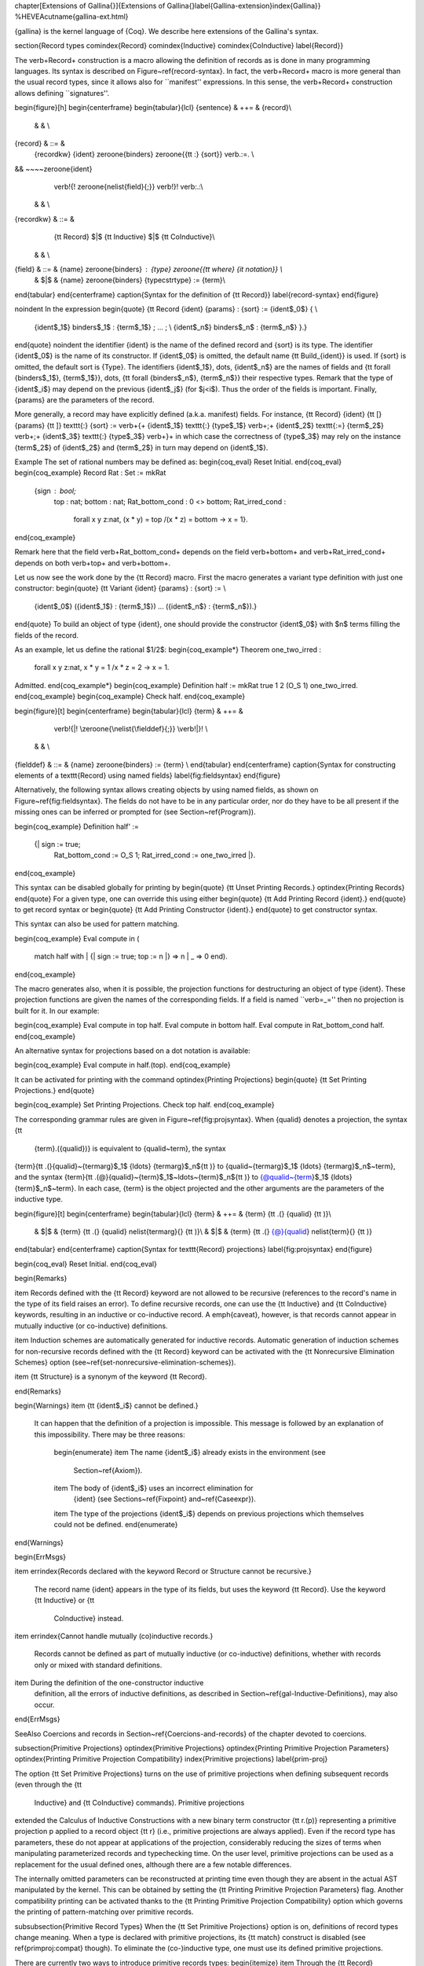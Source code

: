 \chapter[Extensions of \Gallina{}]{Extensions of \Gallina{}\label{Gallina-extension}\index{Gallina}}
%HEVEA\cutname{gallina-ext.html}

{\gallina} is the kernel language of {\Coq}. We describe here extensions of
the Gallina's syntax.

\section{Record types
\comindex{Record}
\comindex{Inductive}
\comindex{CoInductive}
\label{Record}}

The \verb+Record+ construction is a macro allowing the definition of
records as is done in many programming languages.  Its syntax is
described on Figure~\ref{record-syntax}.  In fact, the \verb+Record+
macro is more general than the usual record types, since it allows
also for ``manifest'' expressions. In this sense, the \verb+Record+
construction allows defining ``signatures''.

\begin{figure}[h]
\begin{centerframe}
\begin{tabular}{lcl}
{\sentence} & ++= & {\record}\\
  & & \\
{\record} & ::= &
   {\recordkw} {\ident} \zeroone{\binders} \zeroone{{\tt :} {\sort}} \verb.:=. \\
&& ~~~~\zeroone{\ident}
       \verb!{! \zeroone{\nelist{\field}{;}} \verb!}! \verb:.:\\
  & & \\
{\recordkw} & ::= &
   {\tt Record} $|$ {\tt Inductive} $|$ {\tt CoInductive}\\
  & & \\
{\field} & ::= & {\name} \zeroone{\binders} : {\type} \zeroone{{\tt where} {\it notation}} \\
 & $|$ & {\name} \zeroone{\binders} {\typecstrtype} := {\term}\\
\end{tabular}
\end{centerframe}
\caption{Syntax for the definition of {\tt Record}}
\label{record-syntax}
\end{figure}

\noindent In the expression
\begin{quote}
{\tt Record {\ident} {\params} : {\sort} := {\ident$_0$} \{ \\
  {\ident$_1$} \binders$_1$ : {\term$_1$} ; ... ; \\
  {\ident$_n$} \binders$_n$ : {\term$_n$} \}.}
\end{quote}
\noindent the identifier {\ident} is the name of the defined record
and {\sort} is its type. The identifier {\ident$_0$} is the name of
its constructor. If {\ident$_0$} is omitted, the default name {\tt
Build\_{\ident}} is used.
If {\sort} is omitted, the default sort is {\Type}.
The identifiers {\ident$_1$}, \dots, {\ident$_n$} are the names of
fields and {\tt forall {\binders$_1$}, {\term$_1$}}, \dots,
{\tt forall {\binders$_n$}, {\term$_n$}}
their respective types. Remark that the type of {\ident$_i$} may
depend on the previous {\ident$_j$} (for $j<i$). Thus the order of the
fields is important. Finally, {\params} are the parameters of the
record.

More generally, a record may have explicitly defined (a.k.a.
manifest) fields. For instance, {\tt Record} {\ident} {\tt [}
{\params} {\tt ]} \texttt{:} {\sort} := \verb+{+ {\ident$_1$}
\texttt{:} {\type$_1$} \verb+;+ {\ident$_2$} \texttt{:=} {\term$_2$}
\verb+;+ {\ident$_3$} \texttt{:} {\type$_3$} \verb+}+ in which case
the correctness of {\type$_3$} may rely on the instance {\term$_2$} of
{\ident$_2$} and {\term$_2$} in turn may depend on {\ident$_1$}.


\Example
The set of rational numbers may be defined as:
\begin{coq_eval}
Reset Initial.
\end{coq_eval}
\begin{coq_example}
Record Rat : Set := mkRat
  {sign : bool;
   top : nat;
   bottom : nat;
   Rat_bottom_cond : 0 <> bottom;
   Rat_irred_cond :
    forall x y z:nat, (x * y) = top /\ (x * z) = bottom -> x = 1}.
\end{coq_example}

Remark here that the field \verb+Rat_bottom_cond+ depends
on the field \verb+bottom+ and \verb+Rat_irred_cond+ depends
on both \verb+top+ and \verb+bottom+.

Let us now see the work done by the {\tt Record} macro.  First the
macro generates a variant type definition with just one constructor:
\begin{quote}
{\tt Variant {\ident} {\params} : {\sort} := \\
  {\ident$_0$} ({\ident$_1$} : {\term$_1$}) ... ({\ident$_n$} : {\term$_n$}).}
\end{quote}
To build an object of type {\ident}, one should provide the
constructor {\ident$_0$} with $n$ terms filling the fields of
the record.

As an example, let us define the rational $1/2$:
\begin{coq_example*}
Theorem one_two_irred :
 forall x y z:nat, x * y = 1 /\ x * z = 2 -> x = 1.
Admitted.
\end{coq_example*}
\begin{coq_example}
Definition half := mkRat true 1 2 (O_S 1) one_two_irred.
\end{coq_example}
\begin{coq_example}
Check half.
\end{coq_example}

\begin{figure}[t]
\begin{centerframe}
\begin{tabular}{lcl}
{\term} & ++= &
         \verb!{|! \zeroone{\nelist{\fielddef}{;}} \verb!|}! \\
  & & \\
{\fielddef} & ::= & {\name} \zeroone{\binders} := {\term} \\
\end{tabular}
\end{centerframe}
\caption{Syntax for constructing elements of a \texttt{Record} using named fields}
\label{fig:fieldsyntax}
\end{figure}

Alternatively, the following syntax allows creating objects by using named fields, as
shown on Figure~\ref{fig:fieldsyntax}. The
fields do not have to be in any particular order, nor do they have to be all
present if the missing ones can be inferred or prompted for (see
Section~\ref{Program}).

\begin{coq_example}
Definition half' :=
  {| sign := true;
     Rat_bottom_cond := O_S 1;
     Rat_irred_cond := one_two_irred |}.
\end{coq_example}

This syntax can be disabled globally for printing by
\begin{quote}
{\tt Unset Printing Records.}
\optindex{Printing Records}
\end{quote}
For a given type, one can override this using either
\begin{quote}
{\tt Add Printing Record {\ident}.}
\end{quote}
to get record syntax or
\begin{quote}
{\tt Add Printing Constructor {\ident}.}
\end{quote}
to get constructor syntax.

This syntax can also be used for pattern matching.

\begin{coq_example}
Eval compute in (
  match half with
  | {| sign := true; top := n |} => n
  | _ => 0
  end).
\end{coq_example}

The macro generates also, when it is possible, the projection
functions for destructuring an object of type {\ident}.  These
projection functions are given the names of the corresponding
fields. If a field is named ``\verb=_='' then no projection is built
for it. In our example:

\begin{coq_example}
Eval compute in top half.
Eval compute in bottom half.
Eval compute in Rat_bottom_cond half.
\end{coq_example}

An alternative syntax for projections based on a dot notation is
available:

\begin{coq_example}
Eval compute in half.(top).
\end{coq_example}

It can be activated for printing with the command
\optindex{Printing Projections}
\begin{quote}
{\tt Set Printing Projections.}
\end{quote}

\begin{coq_example}
Set Printing Projections.
Check top half.
\end{coq_example}

The corresponding grammar rules are given in Figure~\ref{fig:projsyntax}.
When {\qualid} denotes a projection, the syntax {\tt
  {\term}.({\qualid})} is equivalent to {\qualid~\term}, the syntax
{\term}{\tt .(}{\qualid}~{\termarg}$_1$ {\ldots} {\termarg}$_n${\tt )} to
{\qualid~{\termarg}$_1$ {\ldots} {\termarg}$_n$~\term}, and the syntax
{\term}{\tt .(@}{\qualid}~{\term}$_1$~\ldots~{\term}$_n${\tt )} to
{@\qualid~{\term}$_1$ {\ldots} {\term}$_n$~\term}. In each case, {\term}
is the object projected and the other arguments are the parameters of
the inductive type.

\begin{figure}[t]
\begin{centerframe}
\begin{tabular}{lcl}
{\term} & ++= & {\term} {\tt .(} {\qualid} {\tt )}\\
 & $|$ & {\term} {\tt .(} {\qualid} \nelist{\termarg}{} {\tt )}\\
 & $|$ & {\term} {\tt .(} {@}{\qualid} \nelist{\term}{} {\tt )}
\end{tabular}
\end{centerframe}
\caption{Syntax for \texttt{Record} projections}
\label{fig:projsyntax}
\end{figure}

\begin{coq_eval}
Reset Initial.
\end{coq_eval}

\begin{Remarks}

\item Records defined with the {\tt Record} keyword are not allowed to be
recursive (references to the record's name in the type of its field
raises an  error). To define recursive records, one can use the {\tt
Inductive} and {\tt CoInductive} keywords, resulting in an inductive
or co-inductive record.
A \emph{caveat}, however, is that records
cannot appear in mutually inductive (or co-inductive) definitions.

\item Induction schemes are automatically generated for inductive records.
Automatic generation of induction schemes for non-recursive records
defined with the {\tt Record} keyword can be activated with the
{\tt Nonrecursive Elimination Schemes} option
(see~\ref{set-nonrecursive-elimination-schemes}).

\item {\tt Structure} is a synonym of the keyword {\tt Record}.

\end{Remarks}

\begin{Warnings}
\item {\tt {\ident$_i$} cannot be defined.}

  It can happen that the definition of a projection is impossible.
  This message is followed by an explanation of this impossibility.
  There may be three reasons:
   \begin{enumerate}
   \item The name {\ident$_i$} already exists in the environment (see
     Section~\ref{Axiom}).
   \item The body of {\ident$_i$} uses an incorrect elimination for
     {\ident} (see Sections~\ref{Fixpoint} and~\ref{Caseexpr}).
   \item The type of the projections {\ident$_i$} depends on previous
   projections which themselves could not be defined.
   \end{enumerate}  
\end{Warnings}     

\begin{ErrMsgs}

\item \errindex{Records declared with the keyword Record or Structure cannot be recursive.}

  The record name {\ident} appears in the type of its fields, but uses
  the keyword  {\tt Record}. Use  the keyword {\tt Inductive}  or {\tt
    CoInductive} instead.
\item \errindex{Cannot handle mutually (co)inductive records.}

  Records  cannot  be  defined  as  part  of  mutually  inductive  (or
  co-inductive) definitions,  whether with records only  or mixed with
  standard definitions.
\item During the definition of the one-constructor inductive
  definition, all the errors of inductive definitions, as described in
  Section~\ref{gal-Inductive-Definitions}, may also occur.

\end{ErrMsgs}

\SeeAlso Coercions and records in Section~\ref{Coercions-and-records}
of the chapter devoted to coercions.

\subsection{Primitive Projections}
\optindex{Primitive Projections}
\optindex{Printing Primitive Projection Parameters}
\optindex{Printing Primitive Projection Compatibility}
\index{Primitive projections}
\label{prim-proj}

The option {\tt Set Primitive Projections} turns on the use of primitive
projections when defining subsequent records (even through the {\tt
  Inductive} and {\tt CoInductive} commands). Primitive projections
extended the Calculus of Inductive Constructions with a new binary term
constructor {\tt r.(p)} representing a primitive projection p applied to
a record object {\tt r} (i.e., primitive projections are always
applied). Even if the record type has parameters, these do not appear at
applications of the projection, considerably reducing the sizes of terms
when manipulating parameterized records and typechecking time. On the
user level, primitive projections can be used as a replacement for the
usual defined ones, although there are a few notable differences.

The internally omitted parameters can be reconstructed at printing time
even though they are absent in the actual AST manipulated by the kernel. This
can be obtained by setting the {\tt Printing Primitive Projection Parameters}
flag. Another compatibility printing can be activated thanks to the
{\tt Printing Primitive Projection Compatibility} option which governs the
printing of pattern-matching over primitive records.

\subsubsection{Primitive Record Types}
When the {\tt Set Primitive Projections} option is on, definitions of
record types change meaning. When a type is declared with primitive
projections, its {\tt match} construct is disabled (see
\ref{primproj:compat} though). To eliminate the (co-)inductive type, one
must use its defined primitive projections.

There are currently two ways to introduce primitive records types:
\begin{itemize}
\item Through the {\tt Record} command, in which case the type has to be
  non-recursive. The defined type enjoys eta-conversion definitionally,
  that is the generalized form of surjective pairing for records:
  {\tt $r$ = Build\_R ($r$.($p_1$) .. $r$.($p_n$))}. Eta-conversion allows to define
  dependent elimination for these types as well.
\item Through the {\tt Inductive} and {\tt CoInductive} commands, when
  the body of the definition is a record declaration of the form {\tt
    Build\_R \{ $p_1$ : $t_1$; .. ; $p_n$ : $t_n$ \}}. In this case the types can be
  recursive and eta-conversion is disallowed. These kind of record types
  differ from their traditional versions in the sense that dependent
  elimination is not available for them and only non-dependent case analysis
  can be defined.
\end{itemize}

\subsubsection{Reduction}

The basic reduction rule of a primitive projection is {\tt $p_i$
  (Build\_R $t_1$ .. $t_n$) $\rightarrow_{\iota}$ $t_i$}. However, to take the $\delta$ flag into
account, projections can be in two states: folded or unfolded. An
unfolded primitive projection application obeys the rule above, while
the folded version delta-reduces to the unfolded version. This allows to
precisely mimic the usual unfolding rules of constants. Projections
obey the usual {\tt simpl} flags of the {\tt Arguments} command in particular.

There is currently no way to input unfolded primitive projections at the
user-level, and one must use the {\tt Printing Primitive Projection
  Compatibility} to display unfolded primitive projections as matches
and distinguish them from folded ones.

\subsubsection{Compatibility Projections and {\tt match}}
\label{primproj:compat}
To ease compatibility with ordinary record types, each primitive
projection is also defined as a ordinary constant taking parameters and
an object of the record type as arguments, and whose body is an
application of the unfolded primitive projection of the same name. These
constants are used when elaborating partial applications of the
projection. One can distinguish them from applications of the primitive
projection if the {\tt Printing Primitive Projection Parameters} option
is off: for a primitive projection application, parameters are printed
as underscores while for the compatibility projections they are printed
as usual.

Additionally, user-written {\tt match} constructs on primitive records
are desugared into substitution of the projections, they cannot be
printed back as {\tt match} constructs.

  % - r.(p) and (p r) elaborate to native projection application, and
  %   the parameters cannot be mentioned. The following arguments are
  %   parsed according to the remaining implicit arguments declared for the
  %   projection (i.e. the implicit arguments after the record type
  %   argument). In dot notation, the record type argument is considered
  %   explicit no matter what its implicit status is.
  % - r.(@p params) and @p args are parsed as regular applications of the
  %   projection with explicit parameters.
  % - [simpl p] is forbidden, but [simpl @p] will simplify both the projection
  %   and its explicit [@p] version.
  % - [unfold p] has no effect on projection applications unless it is applied
  %   to a constructor. If the explicit version appears it reduces to the
  %   projection application.
  % - [pattern x at n], [rewrite x at n] and in general abstraction and selection
  %   of occurrences may fail due to the disappearance of parameters.

\section{Variants and extensions of {\mbox{\tt match}}
\label{Extensions-of-match}
\index{match@{\tt match\ldots with\ldots end}}}

\subsection{Multiple and nested pattern-matching
\index{ML-like patterns}
\label{Mult-match}}

The basic version of \verb+match+ allows pattern-matching on simple
patterns. As an extension, multiple nested patterns or disjunction of
patterns are allowed, as in ML-like languages.

The extension just acts as a macro that is expanded during parsing
into a sequence of {\tt match} on simple patterns. Especially, a
construction defined using the extended {\tt match} is generally
printed under its expanded form (see~\texttt{Set Printing Matching} in
section~\ref{SetPrintingMatching}).

\SeeAlso Chapter~\ref{Mult-match-full}.

\subsection{Pattern-matching on boolean values: the {\tt if} expression
\label{if-then-else}
\index{if@{\tt if ... then ... else}}}

For inductive types with exactly two constructors and for
pattern-matchings expressions which do not depend on the arguments of
the constructors, it is possible to use a {\tt if ... then ... else}
notation. For instance, the definition

\begin{coq_example}
Definition not (b:bool) :=
  match b with
  | true => false
  | false => true
  end.
\end{coq_example}

\noindent can be alternatively written

\begin{coq_eval}
Reset not.
\end{coq_eval}
\begin{coq_example}
Definition not (b:bool) := if b then false else true.
\end{coq_example}

More generally, for an inductive type with constructors {\tt C$_1$}
and {\tt C$_2$}, we have the following equivalence

\smallskip

{\tt if {\term} \zeroone{\ifitem} then {\term}$_1$ else {\term}$_2$} $\equiv$
\begin{tabular}[c]{l}
{\tt match {\term} \zeroone{\ifitem} with}\\
{\tt \verb!|! C$_1$ \_ {\ldots} \_ \verb!=>! {\term}$_1$} \\
{\tt \verb!|! C$_2$ \_ {\ldots} \_ \verb!=>! {\term}$_2$} \\
{\tt end}
\end{tabular}

Here is an example.

\begin{coq_example}
Check (fun x (H:{x=0}+{x<>0}) =>
  match H with
  | left _ => true
  | right _ => false
  end).
\end{coq_example}

Notice that the printing uses the {\tt if} syntax because {\tt sumbool} is
declared as such (see Section~\ref{printing-options}).

\subsection{Irrefutable patterns: the destructuring {\tt let} variants 
\index{let in@{\tt let ... in}}
\label{Letin}}

Pattern-matching on terms inhabiting inductive type having only one
constructor can be alternatively written using {\tt let ... in ...}
constructions. There are two variants of them.

\subsubsection{First destructuring {\tt let} syntax}
The expression {\tt let
(}~{\ident$_1$},\ldots,{\ident$_n$}~{\tt ) :=}~{\term$_0$}~{\tt
in}~{\term$_1$} performs case analysis on a {\term$_0$} which must be in
an inductive type with one constructor having itself $n$ arguments. Variables
{\ident$_1$}\ldots{\ident$_n$} are bound to the $n$ arguments of the
constructor in expression {\term$_1$}. For instance, the definition

\begin{coq_example}
Definition fst (A B:Set) (H:A * B) := match H with
                                      | pair x y => x
                                      end.
\end{coq_example}

can be alternatively written 

\begin{coq_eval}
Reset fst.
\end{coq_eval}
\begin{coq_example}
Definition fst (A B:Set) (p:A * B) := let (x, _) := p in x.
\end{coq_example}
Notice that reduction is different from regular {\tt let ... in ...}
construction since it happens only if {\term$_0$} is in constructor
form. Otherwise, the reduction is blocked.

The pretty-printing of a definition by matching on a
irrefutable pattern can either be done using {\tt match} or the {\tt
let} construction (see Section~\ref{printing-options}).

If {\term} inhabits an inductive type with one constructor {\tt C},
we have an equivalence between

{\tt let ({\ident}$_1$,\ldots,{\ident}$_n$) \zeroone{\ifitem} := {\term} in {\term}'}

\noindent and

{\tt match {\term} \zeroone{\ifitem} with C {\ident}$_1$ {\ldots} {\ident}$_n$ \verb!=>! {\term}' end}


\subsubsection{Second destructuring {\tt let} syntax\index{let '... in@\texttt{let '... in}}}

Another destructuring {\tt let} syntax is available for inductive types with
one constructor by giving an arbitrary pattern instead of just a tuple
for all the arguments. For example, the preceding example can be written:
\begin{coq_eval}
Reset fst.
\end{coq_eval}
\begin{coq_example}
Definition fst (A B:Set) (p:A*B) := let 'pair x _ := p in x.
\end{coq_example}

This is useful to match deeper inside tuples and also to use notations
for the pattern, as the syntax {\tt let 'p := t in b} allows arbitrary
patterns to do the deconstruction. For example:

\begin{coq_example}
Definition deep_tuple (A:Set) (x:(A*A)*(A*A)) : A*A*A*A :=
  let '((a,b), (c, d)) := x in (a,b,c,d).
Notation " x 'With' p " := (exist _ x p) (at level 20).
Definition proj1_sig' (A:Set) (P:A->Prop) (t:{ x:A | P x }) : A :=
  let 'x With p := t in x.
\end{coq_example}

When printing definitions which are written using this construct it
takes precedence over {\tt let} printing directives for the datatype
under consideration (see Section~\ref{printing-options}).

\subsection{Controlling pretty-printing of {\tt match} expressions
\label{printing-options}}

The following commands give some control over the pretty-printing of
{\tt match} expressions.

\subsubsection{Printing nested patterns
\label{SetPrintingMatching}
\optindex{Printing Matching}}

The Calculus of Inductive Constructions knows pattern-matching only
over simple patterns. It is however convenient to re-factorize nested
pattern-matching into a single pattern-matching over a nested pattern.
{\Coq}'s printer try to do such limited re-factorization.

\begin{quote}
{\tt Set Printing Matching.}
\end{quote}
This tells {\Coq} to try to use nested patterns. This is the default
behavior.

\begin{quote}
{\tt Unset Printing Matching.}
\end{quote}
This tells {\Coq} to print only simple pattern-matching problems in
the same way as the {\Coq} kernel handles them.

\begin{quote}
{\tt Test Printing Matching.}
\end{quote}
This tells if the printing matching mode is on or off. The default is
on.

\subsubsection{Factorization of clauses with same right-hand side}
\label{SetPrintingFactorizableMatchPatterns}
\optindex{Printing Factorizable Match Patterns}

When several patterns share the same right-hand side, it is
additionally possible to share the clauses using disjunctive patterns.
Assuming that the printing matching mode is on, whether {\Coq}'s
printer shall try to do this kind of factorization is governed by the
following commands:

\begin{quote}
{\tt Set Printing Factorizable Match Patterns.}
\end{quote}
This tells {\Coq}'s printer to try to use disjunctive patterns. This is the default
behavior.

\begin{quote}
{\tt Unset Printing Factorizable Match Patterns.}
\end{quote}
This tells {\Coq}'s printer not to try to use disjunctive patterns.

\begin{quote}
{\tt Test Printing Factorizable Match Patterns.}
\end{quote}
This tells if the factorization of clauses with same right-hand side is
on or off.

\subsubsection{Use of a default clause}
\label{SetPrintingAllowDefaultClause}
\optindex{Printing Allow Default Clause}

When several patterns share the same right-hand side which do not
depend on the arguments of the patterns, yet an extra factorization is
possible: the disjunction of patterns can be replaced with a ``{\tt
  \_}'' default clause. Assuming that the printing matching mode and
the factorization mode are on, whether {\Coq}'s printer shall try to
use a default clause is governed by the following commands:

\begin{quote}
{\tt Set Printing Allow Default Clause.}
\end{quote}
This tells {\Coq}'s printer to use a default clause when relevant. This is the default
behavior.

\begin{quote}
{\tt Unset Printing Allow Default Clause.}
\end{quote}
This tells {\Coq}'s printer not to use a default clause.

\begin{quote}
{\tt Test Printing Allow Default Clause.}
\end{quote}
This tells if the use of a default clause is allowed.

\subsubsection{Printing of wildcard pattern
\optindex{Printing Wildcard}}

Some variables in a pattern may not occur in the right-hand side of
the pattern-matching clause.  There are options to control the
display of these variables.

\begin{quote}
{\tt Set Printing Wildcard.}
\end{quote}
The variables having no occurrences in the right-hand side of the
pattern-matching clause are just printed using the wildcard symbol
``{\tt \_}''.

\begin{quote}
{\tt Unset Printing Wildcard.}
\end{quote}
The variables, even useless, are printed using their usual name. But some
non dependent variables have no name. These ones are still printed
using a ``{\tt \_}''.

\begin{quote}
{\tt Test Printing Wildcard.}
\end{quote}
This tells if the wildcard printing mode is on or off. The default is
to print wildcard for useless variables.

\subsubsection{Printing of the elimination predicate
\optindex{Printing Synth}}

In most of the cases, the type of the result of a matched term is
mechanically synthesizable. Especially, if the result type does not
depend of the matched term.

\begin{quote}
{\tt Set Printing Synth.}
\end{quote}
The result type is not printed when {\Coq} knows that it can
re-synthesize it.

\begin{quote}
{\tt Unset Printing Synth.}
\end{quote}
This forces the result type to be always printed.

\begin{quote}
{\tt Test Printing Synth.}
\end{quote}
This tells if the non-printing of synthesizable types is on or off.
The default is to not print synthesizable types.

\subsubsection{Printing matching on irrefutable pattern
\label{AddPrintingLet}
\comindex{Add Printing Let {\ident}}
\comindex{Remove Printing Let {\ident}}
\comindex{Test Printing Let for {\ident}}
\comindex{Print Table Printing Let}}

If an inductive type has just one constructor,
pattern-matching can be written using the first destructuring let syntax.

\begin{quote}
{\tt Add Printing Let {\ident}.}
\end{quote}
This adds {\ident} to the list of inductive types for which
pattern-matching is written using a {\tt let} expression.

\begin{quote}
{\tt Remove Printing Let {\ident}.}
\end{quote}
This removes {\ident} from this list. Note that removing an inductive
type from this list has an impact only for pattern-matching written using
\texttt{match}. Pattern-matching explicitly written using a destructuring
let are not impacted.

\begin{quote}
{\tt Test Printing Let for {\ident}.}
\end{quote}
This tells if {\ident} belongs to the list.

\begin{quote}
{\tt Print Table Printing Let.}
\end{quote}
This prints the list of inductive types for which pattern-matching is
written using a {\tt let} expression.

The list of inductive types for which pattern-matching is written
using a {\tt let} expression is managed synchronously. This means that
it is sensible to the command {\tt Reset}.

\subsubsection{Printing matching on booleans
\comindex{Add Printing If {\ident}}
\comindex{Remove Printing If {\ident}}
\comindex{Test Printing If for {\ident}}
\comindex{Print Table Printing If}}

If an inductive type is isomorphic to the boolean type,
pattern-matching can be written using {\tt if} ... {\tt then} ... {\tt
  else} ...

\begin{quote}
{\tt Add Printing If {\ident}.}
\end{quote}
This adds {\ident} to the list of inductive types for which
pattern-matching is written using an {\tt if} expression.

\begin{quote}
{\tt Remove Printing If {\ident}.}
\end{quote}
This removes {\ident} from this list.

\begin{quote}
{\tt Test Printing If for {\ident}.}
\end{quote}
This tells if {\ident} belongs to the list.

\begin{quote}
{\tt Print Table Printing If.}
\end{quote}
This prints the list of inductive types for which pattern-matching is
written using an {\tt if} expression.

The list of inductive types for which pattern-matching is written
using an {\tt if} expression is managed synchronously. This means that
it is sensible to the command {\tt Reset}.

\subsubsection{Example}

This example emphasizes what the printing options offer.

\begin{coq_example}
Definition snd (A B:Set) (H:A * B) := match H with
                                      | pair x y => y
                                      end.
Test Printing Let for prod.
Print snd.
Remove Printing Let prod.
Unset Printing Synth.
Unset Printing Wildcard.
Print snd.
\end{coq_example}
\begin{coq_eval}
Reset Initial.
\end{coq_eval}

\subsection{Printing \mbox{\tt match} templates}

The {\tt Show Match} vernacular command prints a {\tt match} template for
a given type. See Section~\ref{Show}.

% \subsection{Still not dead old notations}

% The following variant of {\tt match} is inherited from older version
% of {\Coq}. 

% \medskip
% \begin{tabular}{lcl}
% {\term} & ::= & {\annotation} {\tt Match} {\term} {\tt with} {\terms} {\tt end}\\
% \end{tabular}
% \medskip

% This syntax is a macro generating a combination of {\tt match} with {\tt
% Fix} implementing a combinator for primitive recursion equivalent to
% the {\tt Match} construction of \Coq\ V5.8. It is provided only for
% sake of compatibility with \Coq\ V5.8. It is recommended to avoid it.
% (see Section~\ref{Matchexpr}).

% There is also a notation \texttt{Case} that is the
% ancestor of \texttt{match}. Again, it is still in the code for
% compatibility with old versions but the user should not use it.

% Explained in RefMan-gal.tex
%% \section{Forced type}

%% In some cases, one may wish to assign a particular type to a term. The
%% syntax to force the type of a term is the following:

%% \medskip
%% \begin{tabular}{lcl}
%% {\term} & ++= & {\term} {\tt :} {\term}\\
%% \end{tabular}
%% \medskip

%% It forces the first term to be of type the second term. The
%% type must be compatible with
%% the term. More precisely it must be either a type convertible to
%% the automatically inferred type (see Chapter~\ref{Cic}) or a type
%% coercible to it, (see \ref{Coercions}). When the type of a
%% whole expression is forced, it is usually not necessary to give the types of
%% the variables involved in the term.

%% Example:

%% \begin{coq_example}
%% Definition ID := forall X:Set, X -> X.
%% Definition id := (fun X x => x):ID.
%% Check id.
%% \end{coq_example}

\section{Advanced recursive functions}

The following \emph{experimental} command is available
when the {\tt FunInd} library has been loaded via {\tt Require Import FunInd}:
\begin{center}
   \texttt{Function {\ident} {\binder$_1$}\ldots{\binder$_n$}
     \{decrease\_annot\} : type$_0$ := \term$_0$}
   \comindex{Function}
   \label{Function}
\end{center}
This command can be seen as a generalization of {\tt Fixpoint}.  It is actually
a wrapper for several ways of defining a function \emph{and other useful
  related objects}, namely: an induction principle that reflects the
recursive structure of the function (see \ref{FunInduction}) and its
fixpoint equality.
 The meaning of this
declaration is to define a function {\it ident}, similarly to {\tt
  Fixpoint}. Like in {\tt Fixpoint}, the decreasing argument must be
given (unless the function is not recursive), but it might not
necessarily be \emph{structurally} decreasing. The point of the {\tt
  \{\}} annotation is to name the decreasing argument \emph{and} to
describe which kind of decreasing criteria must be used to ensure
termination of recursive calls.

The {\tt Function} construction also enjoys the {\tt with} extension
to define mutually recursive definitions. However, this feature does
not work for non structurally recursive functions. % VRAI??

See the documentation of {\tt functional induction}
(see Section~\ref{FunInduction}) and {\tt Functional Scheme}
(see Section~\ref{FunScheme} and \ref{FunScheme-examples}) for how to use the
induction principle to easily reason about the function.

\noindent {\bf Remark: } To obtain the right principle, it is better
to put rigid parameters of the function as first arguments. For
example it is better to define plus like this:

\begin{coq_example*}
Function plus (m n : nat) {struct n} : nat :=
  match n with
  | 0 => m
  | S p => S (plus m p)
  end.
\end{coq_example*}
\noindent than like this:
\begin{coq_eval}
Reset plus.
\end{coq_eval}
\begin{coq_example*}
Function plus (n m : nat) {struct n} : nat :=
  match n with
  | 0 => m
  | S p => S (plus p m)
  end.
\end{coq_example*}

\paragraph[Limitations]{Limitations\label{sec:Function-limitations}}
\term$_0$ must be built as a \emph{pure pattern-matching tree}
(\texttt{match...with}) with applications only \emph{at the end} of
each branch.  

Function does not support partial application of the function being defined. Thus, the following example cannot be accepted due to the presence of partial application of \ident{wrong} into the body of \ident{wrong}~:
\begin{coq_eval}
Require List.
\end{coq_eval}
\begin{coq_example*}
Fail Function wrong (C:nat) : nat :=
  List.hd 0 (List.map wrong (C::nil)).
\end{coq_example*}

For now dependent cases are not treated for non structurally terminating functions.



\begin{ErrMsgs}
\item \errindex{The recursive argument must be specified}
\item \errindex{No argument name \ident}
\item \errindex{Cannot use mutual definition with well-founded
    recursion or measure}

\item \errindex{Cannot define graph for \ident\dots} (warning)

  The generation of the graph relation \texttt{(R\_\ident)} used to
  compute the induction scheme of \ident\ raised a typing error. Only
  the ident is defined; the induction scheme will not be generated.

  This error happens generally when:

  \begin{itemize}
  \item the definition uses pattern matching on dependent types, which
    \texttt{Function} cannot deal with yet.
  \item the definition is not a \emph{pattern-matching tree} as
    explained above.
  \end{itemize}

\item \errindex{Cannot define principle(s) for \ident\dots} (warning)

  The generation of the graph relation \texttt{(R\_\ident)} succeeded
  but the induction principle could not be built. Only the ident is
  defined. Please report.

\item \errindex{Cannot build functional inversion principle} (warning)

  \texttt{functional inversion} will not be available for the
  function.
\end{ErrMsgs}


\SeeAlso{\ref{FunScheme}, \ref{FunScheme-examples}, \ref{FunInduction}}

Depending on the {\tt \{$\ldots$\}} annotation, different definition
mechanisms are used by {\tt Function}. More precise description
given below.

\begin{Variants}
\item \texttt{ Function {\ident} {\binder$_1$}\ldots{\binder$_n$}
    : type$_0$ := \term$_0$}

  Defines the not recursive function \ident\ as if declared with
  \texttt{Definition}.  Moreover the following are defined:

  \begin{itemize}
  \item {\tt\ident\_rect}, {\tt\ident\_rec} and {\tt\ident\_ind},
    which reflect the pattern matching structure of \term$_0$ (see the
    documentation of {\tt Inductive} \ref{Inductive});
  \item The inductive \texttt{R\_\ident} corresponding to the graph of
    \ident\ (silently);
  \item \texttt{\ident\_complete} and \texttt{\ident\_correct} which are
    inversion information linking the function and its graph.
  \end{itemize}
\item \texttt{Function {\ident} {\binder$_1$}\ldots{\binder$_n$}
    {\tt \{}{\tt struct} \ident$_0${\tt\}} : type$_0$ := \term$_0$}
  
  Defines the structural recursive function \ident\ as if declared
  with \texttt{Fixpoint}.  Moreover the following are defined:

  \begin{itemize}
  \item The same objects as above;
  \item The fixpoint equation of \ident: \texttt{\ident\_equation}.
  \end{itemize}
  
\item \texttt{Function {\ident} {\binder$_1$}\ldots{\binder$_n$} {\tt
      \{}{\tt measure \term$_1$} \ident$_0${\tt\}} : type$_0$ :=
    \term$_0$}
\item \texttt{Function {\ident} {\binder$_1$}\ldots{\binder$_n$}
 {\tt \{}{\tt wf \term$_1$} \ident$_0${\tt\}} : type$_0$ := \term$_0$}

Defines a recursive function by well founded recursion. \textbf{The
module \texttt{Recdef} of the standard library must be loaded for this
feature}. The {\tt \{\}} annotation is mandatory and must be one of
the following:
\begin{itemize}
\item {\tt \{measure} \term$_1$ \ident$_0${\tt\}} with \ident$_0$
      being the decreasing argument and \term$_1$ being a function
      from type of \ident$_0$ to \texttt{nat} for which value on the
      decreasing argument decreases (for the {\tt lt} order on {\tt
      nat}) at each recursive call of \term$_0$. Parameters of the
      function are bound in  \term$_0$;
\item {\tt \{wf} \term$_1$ \ident$_0${\tt\}} with \ident$_0$ being
      the decreasing argument and \term$_1$ an ordering relation on
      the type of \ident$_0$ (i.e. of type T$_{\ident_0}$
      $\to$ T$_{\ident_0}$ $\to$ {\tt Prop}) for which
      the decreasing argument decreases at each recursive call of
      \term$_0$. The order must be well founded. Parameters of the
      function are bound in  \term$_0$.
\end{itemize} 

Depending on the annotation, the user is left with some proof
obligations that will be used to define the function. These proofs
are: proofs that each recursive call is actually decreasing with
respect to the given criteria, and (if the criteria is \texttt{wf}) a
proof that the ordering relation is well founded.

%Completer sur measure et wf

Once proof obligations are discharged, the following objects are
defined:

\begin{itemize}
\item The same objects as with the \texttt{struct};
\item The lemma \texttt{\ident\_tcc} which collects all proof
  obligations in one property;
\item The lemmas \texttt{\ident\_terminate} and \texttt{\ident\_F}
  which is needed to be inlined during extraction of \ident.
\end{itemize}



%Complete!!
The way this recursive function is defined is the subject of several
papers by Yves Bertot and Antonia Balaa on the one hand, and Gilles Barthe,
Julien Forest, David Pichardie, and Vlad Rusu on the other hand.

%Exemples ok ici

\bigskip

\noindent {\bf Remark: } Proof obligations are presented as several
subgoals belonging to a Lemma {\ident}{\tt\_tcc}. % These subgoals are independent which means that in order to
% abort them you will have to abort each separately.



%The decreasing argument cannot be dependent of another??

%Exemples faux ici
\end{Variants}


\section{Section mechanism
\index{Sections}
\label{Section}}

The sectioning mechanism can be used to to organize a proof in
structured sections. Then local declarations become available (see
Section~\ref{Basic-definitions}).

\subsection{\tt Section {\ident}\comindex{Section}}

This command is used to open a section named {\ident}.

%% Discontinued ?
%% \begin{Variants}
%% \comindex{Chapter}
%% \item{\tt Chapter {\ident}}\\
%%         Same as {\tt Section {\ident}}
%% \end{Variants}

\subsection{\tt End {\ident}
\comindex{End}}

This command closes the section named {\ident}. After closing of the
section, the local declarations (variables and local definitions) get
{\em discharged}, meaning that they stop being visible and that all
global objects defined in the section are generalized with respect to
the variables and local definitions they each depended on in the
section.


Here is an example :
\begin{coq_example}
Section s1.
Variables x y : nat.
Let y' := y.
Definition x' := S x.
Definition x'' := x' + y'.
Print x'.
End s1.
Print x'.
Print x''.
\end{coq_example}
Notice the difference between the value of {\tt x'} and {\tt x''}
inside section {\tt s1} and outside.

\begin{ErrMsgs}
\item \errindex{This is not the last opened section}
\end{ErrMsgs}

\begin{Remarks}
\item Most commands, like {\tt Hint}, {\tt Notation}, option management, ...
which appear inside a section are canceled when the
section is closed.
% see Section~\ref{LongNames}
%\item Usually all identifiers must be distinct. 
%However, a name already used in a closed section (see \ref{Section})
%can be reused. In this case, the old name is no longer accessible.

% Obsolète
%\item A module implicitly open a section. Be careful not to name a
%module with an identifier already used in the module (see \ref{compiled}).
\end{Remarks}

\input{RefMan-mod.v}

\section{Libraries and qualified names}

\subsection{Names of libraries
\label{Libraries}
\index{Libraries}}

The theories developed in {\Coq} are stored in {\em library files}
which are hierarchically classified into {\em libraries} and {\em
  sublibraries}. To express this hierarchy, library names are
represented by qualified identifiers {\qualid}, i.e. as list of
identifiers separated by dots (see Section~\ref{qualid}). For
instance, the library file {\tt Mult} of the standard {\Coq} library
{\tt Arith} is named {\tt Coq.Arith.Mult}. The identifier that starts
the name of a library is called a {\em library root}.  All library
files of the standard library of {\Coq} have the reserved root {\tt Coq}
but library file names based on other roots can be obtained by using
{\Coq} commands ({\tt coqc}, {\tt coqtop}, {\tt coqdep}, \dots) options
{\tt -Q} or {\tt -R} (see Section~\ref{coqoptions}). Also, when an
interactive {\Coq} session starts, a library of root {\tt Top} is
started, unless option {\tt -top} is set (see
Section~\ref{coqoptions}).

\subsection{Qualified names
\label{LongNames}
\index{Qualified identifiers}
\index{Absolute names}}

Library files are modules which possibly contain submodules which
eventually contain constructions (axioms, parameters, definitions,
lemmas, theorems, remarks or facts). The {\em absolute name}, or {\em
full name}, of a construction in some library file is a qualified
identifier starting with the logical name of the library file,
followed by the sequence of submodules names encapsulating the
construction and ended by the proper name of the construction.
Typically, the absolute name {\tt Coq.Init.Logic.eq} denotes Leibniz'
equality defined in the module {\tt Logic} in the sublibrary {\tt
Init} of the standard library of \Coq.

The proper name that ends the name of a construction is the {\it short
name} (or sometimes {\it base name}) of the construction (for
instance, the short name of {\tt Coq.Init.Logic.eq} is {\tt eq}). Any
partial suffix of the absolute name is a {\em partially qualified name}
(e.g. {\tt Logic.eq} is a partially qualified name for {\tt
Coq.Init.Logic.eq}).  Especially, the short name of a construction is
its shortest partially qualified name.

{\Coq} does not accept two constructions (definition, theorem, ...)
with the same absolute name but different constructions can have the
same short name (or even same partially qualified names as soon as the
full names are different).

Notice that the notion of absolute, partially qualified and
short names also applies to library file names.

\paragraph{Visibility}

{\Coq} maintains a table called {\it name table} which maps partially
qualified names of constructions to absolute names. This table is
updated by the commands {\tt Require} (see \ref{Require}), {\tt
Import} and {\tt Export} (see \ref{Import}) and also each time a new
declaration is added to the context. An absolute name is called {\it
visible} from a given short or partially qualified name when this
latter name is enough to denote it. This means that the short or
partially qualified name is mapped to the absolute name in {\Coq} name
table. Definitions flagged as {\tt Local} are only accessible with their
fully qualified name (see \ref{Definition}).

It may happen that a visible name is hidden by the short name or a
qualified name of another construction. In this case, the name that
has been hidden must be referred to using one more level of
qualification. To ensure that a construction always remains
accessible, absolute names can never be hidden.

Examples:
\begin{coq_eval}
Reset Initial.
\end{coq_eval}
\begin{coq_example}
Check 0.
Definition nat := bool.
Check 0.
Check Datatypes.nat.
Locate nat.
\end{coq_example}

\SeeAlso Command {\tt Locate} in Section~\ref{Locate} and {\tt Locate
Library} in Section~\ref{Locate Library}.

\subsection{Libraries and filesystem\label{loadpath}\index{Loadpath}
\index{Physical paths} \index{Logical paths}}

Please note that the questions described here have been subject to
redesign in Coq v8.5. Former versions of Coq use the same terminology
to describe slightly different things.

Compiled files (\texttt{.vo} and \texttt{.vio}) store sub-libraries. In
order to refer to them inside {\Coq}, a translation from file-system
names to {\Coq} names is needed. In this translation, names in the
file system are called {\em physical} paths while {\Coq} names are
contrastingly called {\em logical} names.

A logical prefix {\tt Lib} can be associated to a physical path
\textrm{\textsl{path}} using the command line option {\tt -Q}
\textrm{\textsl{path}} {\tt Lib}. All subfolders of {\textsl{path}} are
recursively associated to the logical path {\tt Lib} extended with the
corresponding suffix coming from the physical path. For instance, the
folder {\tt path/fOO/Bar} maps to {\tt Lib.fOO.Bar}. Subdirectories
corresponding to invalid {\Coq} identifiers are skipped, and, by
convention, subdirectories named {\tt CVS} or {\tt \_darcs} are
skipped too.

Thanks to this mechanism, {\texttt{.vo}} files are made available through the
logical name of the folder they are in, extended with their own basename. For
example, the name associated to the file {\tt path/fOO/Bar/File.vo} is
{\tt Lib.fOO.Bar.File}. The same caveat applies for invalid identifiers.
When compiling a source file, the {\texttt{.vo}} file stores its logical name,
so that an error is issued if it is loaded with the wrong loadpath afterwards.

Some folders have a special status and are automatically put in the path.
{\Coq} commands associate automatically a logical path to files
in the repository trees rooted at the directory from where the command
is launched, \textit{coqlib}\texttt{/user-contrib/}, the directories
listed in the \verb:$COQPATH:, \verb:${XDG_DATA_HOME}/coq/: and
\verb:${XDG_DATA_DIRS}/coq/: environment variables (see
\url{http://standards.freedesktop.org/basedir-spec/basedir-spec-latest.html})
with the same physical-to-logical translation and with an empty logical prefix.

The command line option \texttt{-R} is a variant of \texttt{-Q} which has the
strictly same behavior regarding loadpaths, but which also makes the
corresponding \texttt{.vo} files available through their short names in a
way not unlike the {\tt Import} command (see~{\ref{Import}}). For instance,
\texttt{-R} \textrm{\textsl{path}} \texttt{Lib} associates to the file
\texttt{path/fOO/Bar/File.vo} the logical name \texttt{Lib.fOO.Bar.File}, but
allows this file to be accessed through the short names \texttt{fOO.Bar.File},
\texttt{Bar.File} and \texttt{File}. If several files with identical base name
are present in different subdirectories of a recursive loadpath, which of
these files is found first may be system-dependent and explicit
qualification is recommended. The {\tt From} argument of the {\tt Require}
command can be used to bypass the implicit shortening by providing an absolute
root to the required file (see~\ref{Require}).

There also exists another independent loadpath mechanism attached to {\ocaml}
object files (\texttt{.cmo} or \texttt{.cmxs}) rather than {\Coq} object files
as described above. The {\ocaml} loadpath is managed using the option
\texttt{-I path} (in the {\ocaml} world, there is neither a notion of logical
name prefix nor a way to access files in subdirectories of \texttt{path}).
See the command \texttt{Declare ML Module} in Section~\ref{compiled} to
understand the need of the {\ocaml} loadpath.

See Section~\ref{coqoptions} for a more general view over the {\Coq}
command line options.

%% \paragraph{The special case of remarks and facts}
%% 
%% In contrast with definitions, lemmas, theorems, axioms and parameters,
%% the absolute name of remarks includes the segment of sections in which
%% it is defined. Concretely, if a remark {\tt R} is defined in
%% subsection {\tt S2} of section {\tt S1} in module {\tt M}, then its
%% absolute name is {\tt M.S1.S2.R}. The same for facts, except that the
%% name of the innermost section is dropped from the full name. Then, if
%% a fact {\tt F} is defined in subsection {\tt S2} of section {\tt S1}
%% in module {\tt M}, then its absolute name is {\tt M.S1.F}.

\section{Implicit arguments
\index{Implicit arguments}
\label{Implicit Arguments}}

An implicit argument of a function is an argument which can be
inferred from contextual knowledge. There are different kinds of
implicit arguments that can be considered implicit in different
ways. There are also various commands to control the setting or the
inference of implicit arguments.

\subsection{The different kinds of implicit arguments}

\subsubsection{Implicit arguments inferable from the knowledge of other 
arguments of a function}

The first kind of implicit arguments covers the arguments that are
inferable from the knowledge of the type of other arguments of the
function, or of the type of the surrounding context of the
application.  Especially, such implicit arguments correspond to 
parameters dependent in the type of the function. Typical implicit
arguments are the type arguments in polymorphic functions.  
There are several kinds of such implicit arguments.

\paragraph{Strict Implicit Arguments.} 
An implicit argument can be either strict or non strict. An implicit
argument is said {\em strict} if, whatever the other arguments of the
function are, it is still inferable from the type of some other
argument. Technically, an implicit argument is strict if it
corresponds to a parameter which is not applied to a variable which
itself is another parameter of the function (since this parameter
may erase its arguments), not in the body of a {\tt match}, and not
itself applied or matched against patterns (since the original
form of the argument can be lost by reduction).

For instance, the first argument of
\begin{quote}
\verb|cons: forall A:Set, A -> list A -> list A|
\end{quote}
in module {\tt List.v} is strict because {\tt list} is an inductive
type and {\tt A} will always be inferable from the type {\tt
list A} of the third argument of {\tt cons}.
On the contrary, the second argument of a term of type 
\begin{quote}
\verb|forall P:nat->Prop, forall n:nat, P n -> ex nat P|
\end{quote}
is implicit but not strict, since it can only be inferred from the
type {\tt P n} of the third argument and if {\tt P} is, e.g., {\tt
fun \_ => True}, it reduces to an expression where {\tt n} does not
occur any longer. The first argument {\tt P} is implicit but not
strict either because it can only be inferred from {\tt P n} and {\tt
P} is not canonically inferable from an arbitrary {\tt n} and the
normal form of {\tt P n} (consider e.g. that {\tt n} is {\tt 0} and
the third argument has type {\tt True}, then any {\tt P} of the form
{\tt fun n => match n with 0 => True | \_ => \mbox{\em anything} end} would
be a solution of the inference problem).

\paragraph{Contextual Implicit Arguments.} 
An implicit argument can be {\em contextual} or not. An implicit
argument is said {\em contextual} if it can be inferred only from the
knowledge of the type of the context of the current expression. For
instance, the only argument of
\begin{quote}
\verb|nil : forall A:Set, list A|
\end{quote}
is contextual. Similarly, both arguments of a term of type
\begin{quote}
\verb|forall P:nat->Prop, forall n:nat, P n \/ n = 0|
\end{quote}
are contextual (moreover, {\tt n} is strict and {\tt P} is not).

\paragraph{Reversible-Pattern Implicit Arguments.}
There is another class of implicit arguments that can be reinferred
unambiguously if all the types of the remaining arguments are
known. This is the class of implicit arguments occurring in the type
of another argument in position of reversible pattern, which means it
is at the head of an application but applied only to uninstantiated
distinct variables. Such an implicit argument is called {\em
reversible-pattern implicit argument}. A typical example is the
argument {\tt P} of {\tt nat\_rec} in
\begin{quote}
{\tt nat\_rec : forall P : nat -> Set,
       P 0 -> (forall n : nat, P n -> P (S n)) -> forall x : nat, P x}.
\end{quote}
({\tt P} is reinferable by abstracting over {\tt n} in the type {\tt P n}).

See Section~\ref{SetReversiblePatternImplicit} for the automatic declaration
of reversible-pattern implicit arguments.

\subsubsection{Implicit arguments inferable by resolution}

This corresponds to a class of non dependent implicit arguments that
are solved based on the structure of their type only.

\subsection{Maximal or non maximal insertion of implicit arguments}

In case a function is partially applied, and the next argument to be
applied is an implicit argument, two disciplines are applicable. In the
first case, the function is considered to have no arguments furtherly:
one says that the implicit argument is not maximally inserted. In
the second case, the function is considered to be implicitly applied
to the implicit arguments it is waiting for: one says that the
implicit argument is maximally inserted.

Each implicit argument can be declared to have to be inserted
maximally or non maximally. This can be governed argument per argument
by the command {\tt Implicit Arguments} (see~\ref{ImplicitArguments})
or globally by the command {\tt Set Maximal Implicit Insertion}
(see~\ref{SetMaximalImplicitInsertion}). See also
Section~\ref{PrintImplicit}.

\subsection{Casual use of implicit arguments}

In a given expression, if it is clear that some argument of a function
can be inferred from the type of the other arguments, the user can
force the given argument to be guessed by replacing it by ``{\tt \_}''. If
possible, the correct argument will be automatically generated.

\begin{ErrMsgs}

\item \errindex{Cannot infer a term for this placeholder}

  {\Coq} was not able to deduce an instantiation of a ``{\tt \_}''.

\end{ErrMsgs}

\subsection{Declaration of implicit arguments
\comindex{Arguments}}
\label{ImplicitArguments}

In case one wants that some arguments of a given object (constant,
inductive types, constructors, assumptions, local or not) are always
inferred by Coq, one may declare once and for all which are the expected
implicit arguments of this object. There are two ways to do this,
a priori and a posteriori.

\subsubsection{Implicit Argument Binders}

In the first setting, one wants to explicitly give the implicit
arguments of a declared object as part of its definition. To do this, one has
to surround the bindings of implicit arguments by curly braces:
\begin{coq_eval}
Reset Initial.
\end{coq_eval}
\begin{coq_example}
Definition id {A : Type} (x : A) : A := x.
\end{coq_example}

This automatically declares the argument {\tt A} of {\tt id} as a
maximally inserted implicit argument. One can then do as-if the argument
was absent in every situation but still be able to specify it if needed:
\begin{coq_example}
Definition compose {A B C} (g : B -> C) (f : A -> B) := 
  fun x => g (f x).
Goal forall A, compose id id = id (A:=A).
\end{coq_example}

The syntax is supported in all top-level definitions: {\tt Definition},
{\tt Fixpoint}, {\tt Lemma} and so on. For (co-)inductive datatype
declarations, the semantics are the following: an inductive parameter
declared as an implicit argument need not be repeated in the inductive
definition but will become implicit for the constructors of the
inductive only, not the inductive type itself. For example:

\begin{coq_example}
Inductive list {A : Type} : Type :=
| nil : list
| cons : A -> list -> list.
Print list.
\end{coq_example}

One can always specify the parameter if it is not uniform using the
usual implicit arguments disambiguation syntax.

\subsubsection{Declaring Implicit Arguments}

To set implicit arguments a posteriori, one can use the
command:
\begin{quote}
\tt Arguments {\qualid} \nelist{\possiblybracketedident}{}
\end{quote}
where the list of {\possiblybracketedident} is a prefix of the list of arguments
of {\qualid} where the ones to be declared implicit are surrounded by square
brackets and the ones to be declared as maximally inserted implicits are
surrounded by curly braces.

After the above declaration is issued, implicit arguments can just (and
have to) be skipped in any expression involving an application of
{\qualid}.

Implicit arguments can be cleared with the following syntax:

\begin{quote}
{\tt Arguments {\qualid} : clear implicits
\comindex{Arguments}}
\end{quote}

\begin{Variants}
\item {\tt Global Arguments {\qualid} \nelist{\possiblybracketedident}{}
\comindex{Global Arguments}}

Tell to recompute the implicit arguments of {\qualid} after ending of
the current section if any, enforcing the implicit arguments known
from inside the section to be the ones declared by the command.

\item {\tt Local Arguments {\qualid} \nelist{\possiblybracketedident}{}
\comindex{Local Arguments}}

When in a module, tell not to activate the implicit arguments of
{\qualid} declared by this command to contexts that require the
module.

\item {\tt \zeroone{Global {\sl |} Local} Arguments {\qualid} \sequence{\nelist{\possiblybracketedident}{}}{,}}

For names of constants, inductive types, constructors, lemmas which
can only be applied to a fixed number of arguments (this excludes for
instance constants whose type is polymorphic), multiple 
implicit arguments decflarations can be given. 
Depending on the number of arguments {\qualid} is applied
to in practice, the longest applicable list of implicit arguments is
used to select which implicit arguments are inserted.

For printing, the omitted arguments are the ones of the longest list
of implicit arguments of the sequence.

\end{Variants}

\Example
\begin{coq_eval}
Reset Initial.
\end{coq_eval}
\begin{coq_example*}
Inductive list (A:Type) : Type :=
 | nil : list A 
 | cons : A -> list A -> list A.
\end{coq_example*}
\begin{coq_example}
Check (cons nat 3 (nil nat)).
Arguments cons [A] _ _.
Arguments nil [A].
Check (cons 3 nil).
Fixpoint map (A B:Type) (f:A->B) (l:list A) : list B :=
  match l with nil => nil | cons a t => cons (f a) (map A B f t) end.
Fixpoint length (A:Type) (l:list A) : nat :=
  match l with nil => 0 | cons _ m => S (length A m) end.
Arguments map [A B] f l.
Arguments length {A} l. (* A has to be maximally inserted *)
Check (fun l:list (list nat) => map length l).
Arguments map [A B] f l, [A] B f l, A B f l.
Check (fun l => map length l = map (list nat) nat length l).
\end{coq_example}

\Rem To know which are the implicit arguments of an object, use the command
{\tt Print Implicit} (see \ref{PrintImplicit}).

\subsection{Automatic declaration of implicit arguments}

{\Coq} can also automatically detect what are the implicit arguments
of a defined object. The command is just
\begin{quote}
{\tt Arguments {\qualid} : default implicits
\comindex{Arguments}}
\end{quote}
The auto-detection is governed by options telling if strict,
contextual, or reversible-pattern implicit arguments must be
considered or not (see
Sections~\ref{SetStrictImplicit},~\ref{SetContextualImplicit},~\ref{SetReversiblePatternImplicit}
and also~\ref{SetMaximalImplicitInsertion}).

\begin{Variants}
\item {\tt Global Arguments {\qualid} : default implicits
\comindex{Global Arguments}}

Tell to recompute the implicit arguments of {\qualid} after ending of
the current section if any.

\item {\tt Local Arguments {\qualid} : default implicits
\comindex{Local Arguments}}

When in a module, tell not to activate the implicit arguments of
{\qualid} computed by this declaration to contexts that requires the
module.

\end{Variants}

\Example
\begin{coq_eval}
Reset Initial.
\end{coq_eval}
\begin{coq_example*}
Inductive list (A:Set) : Set := 
  | nil : list A 
  | cons : A -> list A -> list A.
\end{coq_example*}
\begin{coq_example}
Arguments cons : default implicits.
Print Implicit cons.
Arguments nil : default implicits.
Print Implicit nil.
Set Contextual Implicit.
Arguments nil : default implicits.
Print Implicit nil.
\end{coq_example}

The computation of implicit arguments takes account of the
unfolding of constants.  For instance, the variable {\tt p} below has
type {\tt (Transitivity R)} which is reducible to {\tt forall x,y:U, R x
y -> forall z:U, R y z -> R x z}. As the variables {\tt x}, {\tt y} and
{\tt z} appear strictly in body of the type, they are implicit.

\begin{coq_example*}
Variable X : Type.
Definition Relation := X -> X -> Prop.
Definition Transitivity (R:Relation) :=
  forall x y:X, R x y -> forall z:X, R y z -> R x z.
Variables (R : Relation) (p : Transitivity R).
Arguments p : default implicits.
\end{coq_example*}
\begin{coq_example}
Print p.
Print Implicit p.
\end{coq_example}
\begin{coq_example*}
Variables (a b c : X) (r1 : R a b) (r2 : R b c).
\end{coq_example*}
\begin{coq_example}
Check (p r1 r2).
\end{coq_example}

\subsection{Mode for automatic declaration of implicit arguments
\label{Auto-implicit}
\optindex{Implicit Arguments}}

In case one wants to systematically declare implicit the arguments
detectable as such, one may switch to the automatic declaration of
implicit arguments mode by using the command
\begin{quote}
\tt Set Implicit Arguments.
\end{quote}
Conversely, one may unset the mode by using {\tt Unset Implicit
Arguments}.  The mode is off by default. Auto-detection of implicit
arguments is governed by options controlling whether strict and
contextual implicit arguments have to be considered or not.

\subsection{Controlling strict implicit arguments
\optindex{Strict Implicit}
\label{SetStrictImplicit}}

When the mode for automatic declaration of implicit arguments is on,
the default is to automatically set implicit only the strict implicit
arguments plus, for historical reasons, a small subset of the non
strict implicit arguments. To relax this constraint and to
set implicit all non strict implicit arguments by default, use the command
\begin{quote}
\tt Unset Strict Implicit.
\end{quote}
Conversely, use the command {\tt Set Strict Implicit} to
restore the original mode that declares implicit only the strict implicit arguments plus a small subset of the non strict implicit arguments.

In the other way round, to capture exactly the strict implicit arguments and no more than the strict implicit arguments, use the command:
\optindex{Strongly Strict Implicit}
\begin{quote}
\tt Set Strongly Strict Implicit.
\end{quote}
Conversely, use the command {\tt Unset Strongly Strict Implicit} to
let the option ``{\tt Strict Implicit}'' decide what to do.

\Rem In versions of {\Coq} prior to version 8.0, the default was to
declare the strict implicit arguments as implicit.

\subsection{Controlling contextual implicit arguments
\optindex{Contextual Implicit}
\label{SetContextualImplicit}}

By default, {\Coq} does not automatically set implicit the contextual
implicit arguments. To tell {\Coq} to infer also contextual implicit
argument, use command  
\begin{quote}
\tt Set Contextual Implicit. 
\end{quote}
Conversely, use command {\tt Unset Contextual Implicit} to
unset the contextual implicit mode.

\subsection{Controlling reversible-pattern implicit arguments
\optindex{Reversible Pattern Implicit}
\label{SetReversiblePatternImplicit}}

By default, {\Coq} does not automatically set implicit the reversible-pattern
implicit arguments. To tell {\Coq} to infer also reversible-pattern implicit
argument, use command  
\begin{quote}
\tt Set Reversible Pattern Implicit. 
\end{quote}
Conversely, use command {\tt Unset Reversible Pattern Implicit} to
unset the reversible-pattern implicit mode.

\subsection{Controlling the insertion of implicit arguments not followed by explicit arguments
\optindex{Maximal Implicit Insertion}
\label{SetMaximalImplicitInsertion}}

Implicit arguments can be declared to be automatically inserted when a
function is partially applied and the next argument of the function is
an implicit one. In case the implicit arguments are automatically
declared (with the command {\tt Set Implicit Arguments}), the command
\begin{quote}
\tt Set Maximal Implicit Insertion. 
\end{quote}
is used to tell to declare the implicit arguments with a maximal
insertion status. By default, automatically declared implicit
arguments are not declared to be insertable maximally.  To restore the
default mode for maximal insertion, use command {\tt Unset Maximal
Implicit Insertion}.

\subsection{Explicit applications
\index{Explicitly given implicit arguments}
\label{Implicits-explicitation}
\index{qualid@{\qualid}} \index{\symbol{64}}}

In presence of non strict or contextual argument, or in presence of
partial applications, the synthesis of implicit arguments may fail, so
one may have to give explicitly certain implicit arguments of an
application. The syntax for this is {\tt (\ident:=\term)} where {\ident}
is the name of the implicit argument and {\term} is its corresponding
explicit term. Alternatively, one can locally deactivate the hiding of
implicit arguments of a function by using the notation
{\tt @{\qualid}~{\term}$_1$..{\term}$_n$}. This syntax extension is
given Figure~\ref{fig:explicitations}.
\begin{figure}
\begin{centerframe}
\begin{tabular}{lcl}
{\term} & ++= & @ {\qualid} \nelist{\term}{}\\
& $|$ & @ {\qualid}\\
& $|$ & {\qualid} \nelist{\textrm{\textsl{argument}}}{}\\
\\
{\textrm{\textsl{argument}}} & ::= & {\term} \\
& $|$ & {\tt ({\ident}:={\term})}\\
\end{tabular}
\end{centerframe}
\caption{Syntax for explicitly giving implicit arguments}
\label{fig:explicitations}
\end{figure}

\noindent {\bf Example (continued): }
\begin{coq_example}
Check (p r1 (z:=c)).
Check (p (x:=a) (y:=b) r1 (z:=c) r2).
\end{coq_example}

\subsection{Renaming implicit arguments
\comindex{Arguments}
}

Implicit arguments names can be redefined using the following syntax:
\begin{quote}
{\tt Arguments {\qualid} \nelist{\name}{}  : rename}
\end{quote}

With the {\tt assert} flag, {\tt Arguments} can be used to assert
that a given object has the expected number of arguments and that
these arguments are named as expected.

\noindent {\bf Example (continued): }
\begin{coq_example}
Arguments p [s t] _ [u] _: rename.
Check (p r1 (u:=c)).
Check (p (s:=a) (t:=b) r1 (u:=c) r2).
Fail Arguments p [s t] _ [w] _ : assert.
\end{coq_example}


\subsection{Displaying what the implicit arguments are
\comindex{Print Implicit}
\label{PrintImplicit}}

To display the implicit arguments associated to an object, and to know
if each of them is to be used maximally or not, use the command
\begin{quote}
\tt Print Implicit {\qualid}.
\end{quote}

\subsection{Explicit displaying of implicit arguments for pretty-printing
\optindex{Printing Implicit}
\optindex{Printing Implicit Defensive}}

By default the basic pretty-printing rules hide the inferable implicit
arguments of an application. To force printing all implicit arguments,
use command
\begin{quote}
{\tt Set Printing Implicit.}
\end{quote}
Conversely, to restore the hiding of implicit arguments, use command
\begin{quote}
{\tt Unset Printing Implicit.}
\end{quote}

By default the basic pretty-printing rules display the implicit arguments that are not detected as strict implicit arguments. This ``defensive'' mode can quickly make the display cumbersome so this can be deactivated by using the command
\begin{quote}
{\tt Unset Printing Implicit Defensive.}
\end{quote}
Conversely, to force the display of non strict arguments, use command
\begin{quote}
{\tt Set Printing Implicit Defensive.}
\end{quote}

\SeeAlso {\tt Set Printing All} in Section~\ref{SetPrintingAll}.

\subsection{Interaction with subtyping}

When an implicit argument can be inferred from the type of more than
one of the other arguments, then only the type of the first of these
arguments is taken into account, and not an upper type of all of
them.  As a consequence, the inference of the implicit argument of
``='' fails in
\begin{coq_example*}
Fail Check nat = Prop.
\end{coq_example*}

but succeeds in
\begin{coq_example*}
Check Prop = nat.
\end{coq_example*}

\subsection{Deactivation of implicit arguments for parsing}
\optindex{Parsing Explicit}

Use of implicit arguments can be deactivated by issuing the command:
\begin{quote}
{\tt Set Parsing Explicit.}
\end{quote}

In this case, all arguments of constants, inductive types,
constructors, etc, including the arguments declared as implicit, have
to be given as if none arguments were implicit. By symmetry, this also
affects printing. To restore parsing and normal printing of implicit
arguments, use:
\begin{quote}
{\tt Unset Parsing Explicit.}
\end{quote}

\subsection{Canonical structures
\comindex{Canonical Structure}}

A canonical structure is an instance of a record/structure type that
can be used to solve unification problems involving a projection
applied to an unknown structure instance (an implicit argument) and
a value.  The complete documentation of canonical structures can be found
in Chapter~\ref{CS-full}, here only a simple example is given.

Assume that {\qualid} denotes an object $(Build\_struc~ c_1~ \ldots~ c_n)$ in
the
structure {\em struct} of which the fields are $x_1$, ...,
$x_n$. Assume that {\qualid} is declared as a canonical structure
using the command
\begin{quote}
{\tt Canonical Structure {\qualid}.}
\end{quote}
Then, each time an equation of the form $(x_i~
\_)=_{\beta\delta\iota\zeta}c_i$ has to be solved during the
type-checking process, {\qualid} is used as a solution. Otherwise
said, {\qualid} is canonically used to extend the field $c_i$ into a
complete structure built on $c_i$.

Canonical structures are particularly useful when mixed with
coercions and strict implicit arguments. Here is an example.
\begin{coq_example*}
Require Import Relations.
Require Import EqNat.
Set Implicit Arguments.
Unset Strict Implicit.
Structure Setoid : Type := 
  {Carrier :> Set;
   Equal : relation Carrier;
   Prf_equiv : equivalence Carrier Equal}.
Definition is_law (A B:Setoid) (f:A -> B) :=
  forall x y:A, Equal x y -> Equal (f x) (f y).
Axiom eq_nat_equiv : equivalence nat eq_nat.
Definition nat_setoid : Setoid := Build_Setoid eq_nat_equiv.
Canonical Structure nat_setoid.
\end{coq_example*}

Thanks to \texttt{nat\_setoid} declared as canonical, the implicit
arguments {\tt A} and {\tt B} can be synthesized in the next statement.
\begin{coq_example}
Lemma is_law_S : is_law S.
\end{coq_example}

\Rem If a same field occurs in several canonical structure, then
only the structure declared first as canonical is considered.

\begin{Variants}
\item {\tt Canonical Structure {\ident} := {\term} : {\type}.}\\
 {\tt Canonical Structure {\ident} := {\term}.}\\
 {\tt Canonical Structure {\ident} : {\type} := {\term}.}

These are equivalent to a regular definition of {\ident} followed by
the declaration 

{\tt Canonical Structure {\ident}}.
\end{Variants}

\SeeAlso more examples in user contribution \texttt{category}
(\texttt{Rocq/ALGEBRA}).

\subsubsection{Print Canonical Projections.
\comindex{Print Canonical Projections}}

This displays the list of global names that are components of some
canonical structure. For each of them, the canonical structure of
which it is a projection is indicated. For instance, the above example 
gives the following output:

\begin{coq_example}
Print Canonical Projections.
\end{coq_example}

\subsection{Implicit types of variables}
\comindex{Implicit Types}

It is possible to bind variable names to a given type (e.g. in a
development using arithmetic, it may be convenient to bind the names
{\tt n} or {\tt m} to the type {\tt nat} of natural numbers). The
command for that is
\begin{quote}
\tt Implicit Types \nelist{\ident}{} : {\type}
\end{quote}
The effect of the command is to automatically set the type of bound
variables starting with {\ident} (either {\ident} itself or
{\ident} followed by one or more single quotes, underscore or digits)
to be {\type} (unless the bound variable is already declared with an
explicit type in which case, this latter type is considered).

\Example
\begin{coq_example}
Require Import List.
Implicit Types m n : nat.
Lemma cons_inj_nat : forall m n l, n :: l = m :: l -> n = m.
intros m n.
Lemma cons_inj_bool : forall (m n:bool) l, n :: l = m :: l -> n = m.
\end{coq_example}

\begin{Variants}
\item {\tt Implicit Type {\ident} : {\type}}\\
This is useful for declaring the implicit type of a single variable.
\item
 {\tt Implicit Types\,%
(\,{\ident$_{1,1}$}\ldots{\ident$_{1,k_1}$}\,{\tt :}\,{\term$_1$} {\tt )}\,%
\ldots\,{\tt (}\,{\ident$_{n,1}$}\ldots{\ident$_{n,k_n}$}\,{\tt :}\,%
{\term$_n$} {\tt )}.}\\ 
  Adds $n$ blocks of implicit types with different specifications.
\end{Variants}


\subsection{Implicit generalization
\label{implicit-generalization}
\comindex{Generalizable Variables}}
% \textquoteleft since \` doesn't do what we want
\index{0genimpl@{\textquoteleft\{\ldots\}}}
\index{0genexpl@{\textquoteleft(\ldots)}}

Implicit generalization is an automatic elaboration of a statement with
free variables into a closed statement where these variables are
quantified explicitly. Implicit generalization is done inside binders
starting with a \texttt{\`{}} and terms delimited by \texttt{\`{}\{ \}} and
\texttt{\`{}( )}, always introducing maximally inserted implicit arguments for
the generalized variables. Inside implicit generalization
delimiters, free variables in the current context are automatically
quantified using a product or a lambda abstraction to generate a closed
term. In the following statement for example, the variables \texttt{n}
and \texttt{m} are automatically generalized and become explicit
arguments of the lemma as we are using \texttt{\`{}( )}:

\begin{coq_example}
Generalizable All Variables.
Lemma nat_comm : `(n = n + 0).
\end{coq_example}
\begin{coq_eval}
Abort.
\end{coq_eval}
One can control the set of generalizable identifiers with the
\texttt{Generalizable} vernacular command to avoid unexpected
generalizations when mistyping identifiers. There are three variants of
the command:

\begin{quote}
{\tt Generalizable (All|No) Variable(s)? ({\ident$_1$ \ident$_n$})?.}
\end{quote}

\begin{Variants}
\item {\tt Generalizable All Variables.} All variables are candidate for 
  generalization if they appear free in the context under a
  generalization delimiter. This may result in confusing errors in
  case of typos. In such cases, the context will probably contain some
  unexpected generalized variable.

\item {\tt Generalizable No Variables.} Disable implicit generalization 
  entirely. This is the default behavior.

\item {\tt Generalizable Variable(s)? {\ident$_1$ \ident$_n$}.} 
  Allow generalization of the given identifiers only. Calling this
  command multiple times adds to the allowed identifiers.

\item {\tt Global Generalizable} Allows to export the choice of
  generalizable variables.
\end{Variants}

One can also use implicit generalization for binders, in which case the
generalized variables are added as binders and set maximally implicit.
\begin{coq_example*}
Definition id `(x : A) : A := x.
\end{coq_example*}
\begin{coq_example}
Print id.
\end{coq_example}

The generalizing binders \texttt{\`{}\{ \}} and \texttt{\`{}( )} work similarly to
their explicit counterparts, only binding the generalized variables
implicitly, as maximally-inserted arguments. In these binders, the
binding name for the bound object is optional, whereas the type is
mandatory, dually to regular binders.

\section{Coercions
\label{Coercions}
\index{Coercions}}

Coercions can be used to implicitly inject terms from one {\em class} in
which they reside into another one. A {\em class} is either a sort
(denoted by the keyword {\tt Sortclass}), a product type (denoted by the
keyword {\tt Funclass}), or a type constructor (denoted by its name),
e.g. an inductive type or any constant with a type of the form
\texttt{forall} $(x_1:A_1) .. (x_n:A_n),~s$ where $s$ is a sort.

Then the user is able to apply an
object that is not a function, but can be coerced to a function, and
more generally to consider that a term of type A is of type B provided
that there is a declared coercion between A and B. The main command is
\comindex{Coercion}
\begin{quote}
\tt Coercion {\qualid} : {\class$_1$} >-> {\class$_2$}.
\end{quote}
which declares the construction denoted by {\qualid} as a
coercion between {\class$_1$} and {\class$_2$}.

More details and examples, and a description of the commands related
to coercions are provided in Chapter~\ref{Coercions-full}.

\section[Printing constructions in full]{Printing constructions in full\label{SetPrintingAll}
\optindex{Printing All}}

Coercions, implicit arguments, the type of pattern-matching, but also
notations (see Chapter~\ref{Addoc-syntax}) can obfuscate the behavior
of some tactics (typically the tactics applying to occurrences of
subterms are sensitive to the implicit arguments). The command
\begin{quote}
{\tt Set Printing All.}
\end{quote}
deactivates all high-level printing features such as coercions,
implicit arguments, returned type of pattern-matching, notations and
various syntactic sugar for pattern-matching or record projections.
Otherwise said, {\tt Set Printing All} includes the effects
of the commands {\tt Set Printing Implicit}, {\tt Set Printing
Coercions}, {\tt Set Printing Synth}, {\tt Unset Printing Projections}
and {\tt Unset Printing Notations}.  To reactivate the high-level
printing features, use the command
\begin{quote}
{\tt Unset Printing All.}
\end{quote}

\section[Printing universes]{Printing universes\label{PrintingUniverses}
\optindex{Printing Universes}}

The following command:
\begin{quote}
{\tt Set Printing Universes}
\end{quote}
activates the display of the actual level of each occurrence of
{\Type}. See Section~\ref{Sorts} for details.  This wizard option, in
combination with \texttt{Set Printing All} (see
section~\ref{SetPrintingAll}) can help to diagnose failures to unify
terms apparently identical but internally different in the Calculus of
Inductive Constructions. To reactivate the display of the actual level
of the occurrences of {\Type}, use
\begin{quote}
{\tt Unset Printing Universes.}
\end{quote}

\comindex{Print Universes}
\comindex{Print Sorted Universes}

The constraints on the internal level of the occurrences of {\Type}
(see Section~\ref{Sorts}) can be printed using the command
\begin{quote}
{\tt Print \zeroone{Sorted} Universes.}
\end{quote}
If the optional {\tt Sorted} option is given, each universe will be
made equivalent to a numbered label reflecting its level (with a
linear ordering) in the universe hierarchy.

This command also accepts an optional output filename:
\begin{quote}
\tt Print \zeroone{Sorted} Universes {\str}.
\end{quote}
If {\str} ends in \texttt{.dot} or \texttt{.gv}, the constraints are
printed in the DOT language, and can be processed by Graphviz
tools. The format is unspecified if {\str} doesn't end in
\texttt{.dot} or \texttt{.gv}.

\section[Existential variables]{Existential variables\label{ExistentialVariables}}
\label{evars}

Coq terms can include existential variables which
represents unknown subterms to eventually be replaced by actual
subterms.

Existential variables are generated in place of unsolvable implicit
arguments or ``{\tt \_}'' placeholders when using commands such as
\texttt{Check} (see Section~\ref{Check}) or when using tactics such as
\texttt{refine}~(see Section~\ref{refine}), as well as in place of unsolvable
instances when using tactics such that \texttt{eapply} (see
Section~\ref{eapply}). An existential variable is defined in a
context, which is the context of variables of the placeholder which
generated the existential variable, and a type, which is the expected
type of the placeholder. 

As a consequence of typing constraints, existential variables can be
duplicated in such a way that they possibly appear in different
contexts than their defining context. Thus, any occurrence of a given
existential variable comes with an instance of its original context. In the
simple case, when an existential variable denotes the placeholder
which generated it, or is used in the same context as the one in which
it was generated, the context is not displayed and the existential
variable is represented by ``?'' followed by an identifier.

\begin{coq_example}
Parameter identity : forall (X:Set), X -> X.
Check identity _ _.
Check identity _ (fun x => _).
\end{coq_example}

In the general case, when an existential variable ?{\ident}
appears outside of its context of definition, its instance, written under
the form \verb!@{id1:=term1; ...; idn:=termn}!, is appending to its
name, indicating how the variables of its defining context are
instantiated.  The variables of the context of the existential
variables which are instantiated by themselves are not written, unless
the flag {\tt Printing Existential Instances} is on (see
Section~\ref{SetPrintingExistentialInstances}), and this is why an
existential variable used in the same context as its context of
definition is written with no instance.

\begin{coq_example}
Check (fun x y => _) 0 1.
Set Printing Existential Instances.
Check (fun x y => _) 0 1.
\end{coq_example}

\begin{coq_eval}
Unset Printing Existential Instances.
\end{coq_eval}

Existential variables can be named by the user upon creation using
the syntax {\tt ?[\ident]}. This is useful when the existential
variable needs to be explicitly handled later in the script (e.g.
with a named-goal selector, see~\ref{ltac:selector}).

\subsection{Explicit displaying of existential instances for pretty-printing
\label{SetPrintingExistentialInstances}
\optindex{Printing Existential Instances}}

The command:
\begin{quote}
{\tt Set Printing Existential Instances}
\end{quote}
activates the full display of how the context of an existential variable is
instantiated at each of the occurrences of the existential variable.

To deactivate the full display of the instances of existential
variables, use
\begin{quote}
{\tt Unset Printing Existential Instances.}
\end{quote}

\subsection{Solving existential variables using tactics}
\ttindex{ltac:( \ldots )}

\def\expr{\textrm{\textsl{tacexpr}}}

Instead of letting the unification engine try to solve an existential variable
by itself, one can also provide an explicit hole together with a tactic to solve
it. Using the syntax {\tt ltac:(\expr)}, the user can put a
tactic anywhere a term is expected. The order of resolution is not specified and
is implementation-dependent. The inner tactic may use any variable defined in
its scope, including repeated alternations between variables introduced by term
binding as well as those introduced by tactic binding. The expression {\expr}
can be any tactic expression as described at section~\ref{TacticLanguage}.

\begin{coq_example*}
Definition foo (x : nat) : nat := ltac:(exact x).
\end{coq_example*}

This construction is useful when one wants to define complicated terms using
highly automated tactics without resorting to writing the proof-term by means of
the interactive proof engine.

This mechanism is comparable to the {\tt Declare Implicit Tactic} command
defined at~\ref{DeclareImplicit}, except that the used tactic is local to each
hole instead of being declared globally.

%%% Local Variables: 
%%% mode: latex
%%% TeX-master: "Reference-Manual"
%%% End: 
